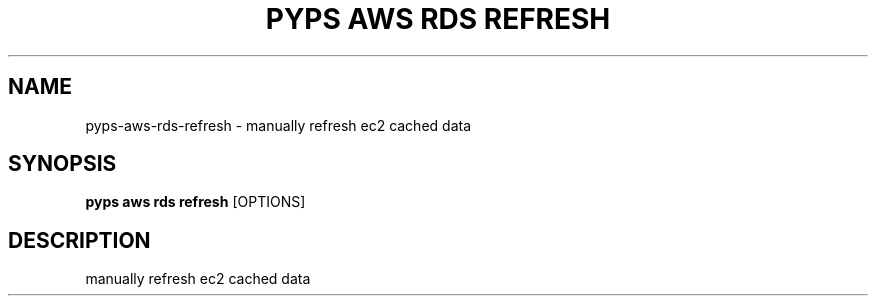 .TH "PYPS AWS RDS REFRESH" "1" "2023-03-21" "1.0.0" "pyps aws rds refresh Manual"
.SH NAME
pyps\-aws\-rds\-refresh \- manually refresh ec2 cached data
.SH SYNOPSIS
.B pyps aws rds refresh
[OPTIONS]
.SH DESCRIPTION
manually refresh ec2 cached data
